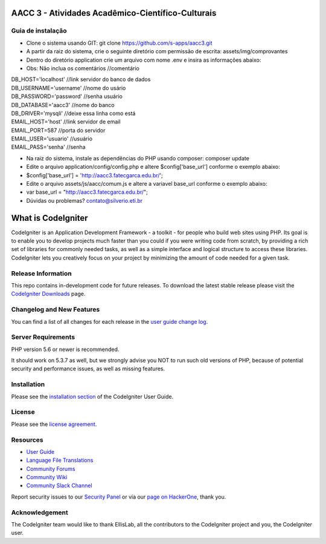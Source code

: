 ##################################################
AACC 3 - Atividades Acadêmico-Científico-Culturais
##################################################

******************
Guia de instalação
******************

- Clone o sistema usando GIT: git clone https://github.com/s-apps/aacc3.git
- A partir da raiz do sistema, crie o seguinte diretório com permissão de escrita: assets/img/comprovantes
- Dentro do diretório application crie um arquivo com nome .env e insira as informações abaixo:
- Obs: Não inclua os comentários //comentário
| DB_HOST='localhost' //link servidor do banco de dados
| DB_USERNAME='username' //nome do usário
| DB_PASSWORD='password' //senha usuário
| DB_DATABASE='aacc3' //nome do banco
| DB_DRIVER='mysqli' //deixe essa linha como está
| EMAIL_HOST='host' //link servidor de email
| EMAIL_PORT=587 //porta do servidor
| EMAIL_USER='usuario' //usuário 
| EMAIL_PASS='senha' //senha
- Na raiz do sistema, instale as dependências do PHP usando composer: composer update
- Edite o arquivo application/config/config.php e altere $config['base_url'] conforme o exemplo abaixo:
- $config['base_url'] = 'http://aacc3.fatecgarca.edu.br/';
- Edite o arquivo assets/js/aacc/comum.js e altere a variavel base_url conforme o exemplo abaixo:
- var base_url = "http://aacc3.fatecgarca.edu.br/";
- Dúvidas ou problemas? contato@silverio.eti.br

###################
What is CodeIgniter
###################

CodeIgniter is an Application Development Framework - a toolkit - for people
who build web sites using PHP. Its goal is to enable you to develop projects
much faster than you could if you were writing code from scratch, by providing
a rich set of libraries for commonly needed tasks, as well as a simple
interface and logical structure to access these libraries. CodeIgniter lets
you creatively focus on your project by minimizing the amount of code needed
for a given task.

*******************
Release Information
*******************

This repo contains in-development code for future releases. To download the
latest stable release please visit the `CodeIgniter Downloads
<https://codeigniter.com/download>`_ page.

**************************
Changelog and New Features
**************************

You can find a list of all changes for each release in the `user
guide change log <https://github.com/bcit-ci/CodeIgniter/blob/develop/user_guide_src/source/changelog.rst>`_.

*******************
Server Requirements
*******************

PHP version 5.6 or newer is recommended.

It should work on 5.3.7 as well, but we strongly advise you NOT to run
such old versions of PHP, because of potential security and performance
issues, as well as missing features.

************
Installation
************

Please see the `installation section <https://codeigniter.com/user_guide/installation/index.html>`_
of the CodeIgniter User Guide.

*******
License
*******

Please see the `license
agreement <https://github.com/bcit-ci/CodeIgniter/blob/develop/user_guide_src/source/license.rst>`_.

*********
Resources
*********

-  `User Guide <https://codeigniter.com/docs>`_
-  `Language File Translations <https://github.com/bcit-ci/codeigniter3-translations>`_
-  `Community Forums <http://forum.codeigniter.com/>`_
-  `Community Wiki <https://github.com/bcit-ci/CodeIgniter/wiki>`_
-  `Community Slack Channel <https://codeigniterchat.slack.com>`_

Report security issues to our `Security Panel <mailto:security@codeigniter.com>`_
or via our `page on HackerOne <https://hackerone.com/codeigniter>`_, thank you.

***************
Acknowledgement
***************

The CodeIgniter team would like to thank EllisLab, all the
contributors to the CodeIgniter project and you, the CodeIgniter user.
